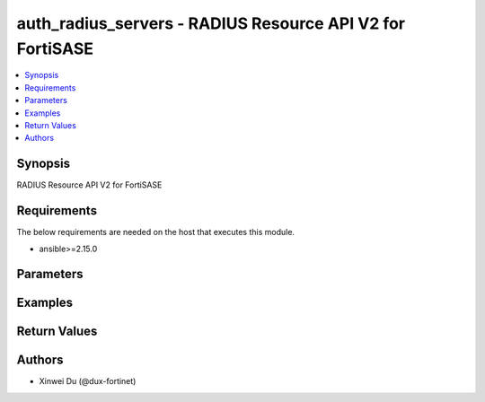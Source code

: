auth_radius_servers - RADIUS Resource API V2 for FortiSASE
++++++++++++++++++++++++++++++++++++++++++++++++++++++++++

.. versionadded:: 1.0.0

.. contents::
   :local:
   :depth: 1

Synopsis
--------
RADIUS Resource API V2 for FortiSASE

Requirements
------------

The below requirements are needed on the host that executes this module.

- ansible>=2.15.0


Parameters
----------
.. raw:: html

 <ul>
 <li><span class="li-head">state</span> The state of the module.<span class="li-normal">type: str</span><span class="li-normal">choices: ['present', 'absent']</span><span class="li-normal">default: present</span></li>
 <li><span class="li-head">force_method</span> Specify this option to force the method to use to interact with the resource.<span class="li-normal">type: str</span><span class="li-normal">choices: ['none', 'read', 'create', 'update', 'delete']</span><span class="li-normal">default: none</span></li>
 <li><span class="li-head">bypass_validation</span> Bypass validation of the module.<span class="li-normal">type: bool</span><span class="li-normal">default: False</span></li>
 <li><span class="li-head">params</span> The parameters of the module.<span class="li-normal">type: dict</span><span class="li-normal">required: True</span></li>
 <ul class="ul-self"> <li><span class="li-head">primaryKey</span> <span class="li-normal">type: str</span><span class="li-normal">required: True</span></li>
 <li><span class="li-head">authType</span> <span class="li-normal">type: str</span><span class="li-normal">choices: ['auto', 'chap', 'ms_chap', 'ms_chap_v2', 'pap']</span></li>
 <li><span class="li-head">primaryServer</span> <span class="li-normal">type: str</span></li>
 <li><span class="li-head">primarySecret</span> <span class="li-normal">type: str</span></li>
 <li><span class="li-head">includedInDefaultUserGroup</span> <span class="li-normal">type: bool</span></li>
 <li><span class="li-head">secondaryServer</span> <span class="li-normal">type: str</span></li>
 <li><span class="li-head">secondarySecret</span> <span class="li-normal">type: str</span></li>
 </ul> </ul>



Examples
-------------

.. code-block:: yaml

  
  


Return Values
-------------
.. raw:: html

 <ul>
 <li><span class="li-head">http_code</span> <span class="li-normal">type: int</span><span class="li-normal">returned: always</span></li>
 <li><span class="li-head">response</span> <span class="li-normal">type: raw</span><span class="li-normal">returned: always</span></li>
 </ul>


Authors
-------

- Xinwei Du (@dux-fortinet)

